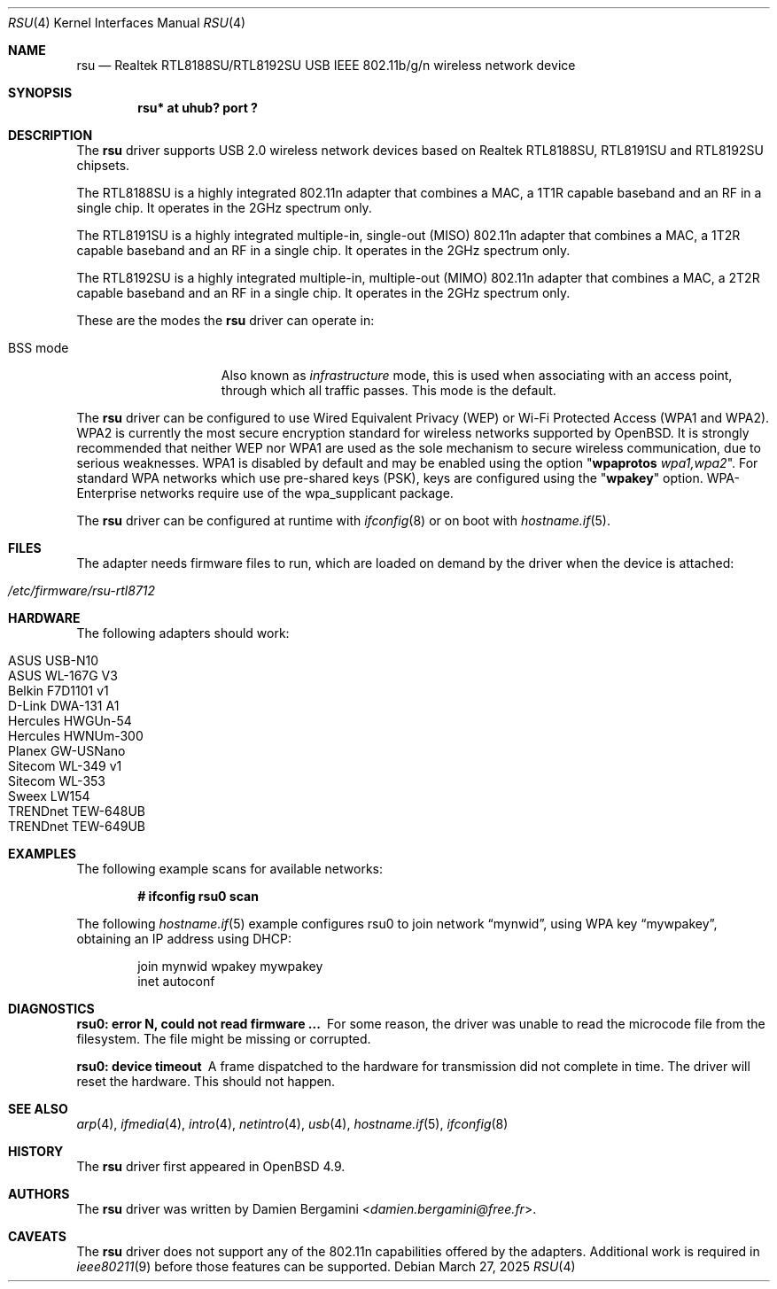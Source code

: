 .\" $OpenBSD: rsu.4,v 1.27 2025/03/27 15:12:14 jmc Exp $
.\"
.\" Copyright (c) 2010 Damien Bergamini <damien.bergamini@free.fr>
.\"
.\" Permission to use, copy, modify, and distribute this software for any
.\" purpose with or without fee is hereby granted, provided that the above
.\" copyright notice and this permission notice appear in all copies.
.\"
.\" THE SOFTWARE IS PROVIDED "AS IS" AND THE AUTHOR DISCLAIMS ALL WARRANTIES
.\" WITH REGARD TO THIS SOFTWARE INCLUDING ALL IMPLIED WARRANTIES OF
.\" MERCHANTABILITY AND FITNESS. IN NO EVENT SHALL THE AUTHOR BE LIABLE FOR
.\" ANY SPECIAL, DIRECT, INDIRECT, OR CONSEQUENTIAL DAMAGES OR ANY DAMAGES
.\" WHATSOEVER RESULTING FROM LOSS OF USE, DATA OR PROFITS, WHETHER IN AN
.\" ACTION OF CONTRACT, NEGLIGENCE OR OTHER TORTIOUS ACTION, ARISING OUT OF
.\" OR IN CONNECTION WITH THE USE OR PERFORMANCE OF THIS SOFTWARE.
.\"
.Dd $Mdocdate: March 27 2025 $
.Dt RSU 4
.Os
.Sh NAME
.Nm rsu
.Nd Realtek RTL8188SU/RTL8192SU USB IEEE 802.11b/g/n wireless network device
.Sh SYNOPSIS
.Cd "rsu* at uhub? port ?"
.Sh DESCRIPTION
The
.Nm
driver supports USB 2.0 wireless network devices based on Realtek
RTL8188SU, RTL8191SU and RTL8192SU chipsets.
.Pp
The RTL8188SU is a highly integrated 802.11n adapter that combines
a MAC, a 1T1R capable baseband and an RF in a single chip.
It operates in the 2GHz spectrum only.
.Pp
The RTL8191SU is a highly integrated multiple-in, single-out (MISO)
802.11n adapter that combines a MAC, a 1T2R capable baseband and an
RF in a single chip.
It operates in the 2GHz spectrum only.
.Pp
The RTL8192SU is a highly integrated multiple-in, multiple-out (MIMO)
802.11n adapter that combines a MAC, a 2T2R capable baseband and an
RF in a single chip.
It operates in the 2GHz spectrum only.
.Pp
These are the modes the
.Nm
driver can operate in:
.Bl -tag -width "IBSS-masterXX"
.It BSS mode
Also known as
.Em infrastructure
mode, this is used when associating with an access point, through
which all traffic passes.
This mode is the default.
.El
.Pp
The
.Nm
driver can be configured to use
Wired Equivalent Privacy (WEP) or
Wi-Fi Protected Access (WPA1 and WPA2).
WPA2 is currently the most secure encryption standard for wireless networks
supported by
.Ox .
It is strongly recommended that neither WEP nor WPA1
are used as the sole mechanism to secure wireless communication,
due to serious weaknesses.
WPA1 is disabled by default and may be enabled using the option
.Qq Cm wpaprotos Ar wpa1,wpa2 .
For standard WPA networks which use pre-shared keys (PSK),
keys are configured using the
.Qq Cm wpakey
option.
WPA-Enterprise networks require use of the wpa_supplicant package.
.Pp
The
.Nm
driver can be configured at runtime with
.Xr ifconfig 8
or on boot with
.Xr hostname.if 5 .
.Sh FILES
The adapter needs firmware files to run, which are loaded on demand by
the driver when the device is attached:
.Pp
.Bl -tag -width Ds -offset indent -compact
.It Pa /etc/firmware/rsu-rtl8712
.El
.Sh HARDWARE
The following adapters should work:
.Pp
.Bl -tag -width Ds -offset indent -compact
.It ASUS USB-N10
.It ASUS WL-167G V3
.It Belkin F7D1101 v1
.It D-Link DWA-131 A1
.It Hercules HWGUn-54
.It Hercules HWNUm-300
.It Planex GW-USNano
.It Sitecom WL-349 v1
.It Sitecom WL-353
.It Sweex LW154
.It TRENDnet TEW-648UB
.It TRENDnet TEW-649UB
.El
.Sh EXAMPLES
The following example scans for available networks:
.Pp
.Dl # ifconfig rsu0 scan
.Pp
The following
.Xr hostname.if 5
example configures rsu0 to join network
.Dq mynwid ,
using WPA key
.Dq mywpakey ,
obtaining an IP address using DHCP:
.Bd -literal -offset indent
join mynwid wpakey mywpakey
inet autoconf
.Ed
.Sh DIAGNOSTICS
.Bl -diag
.It "rsu0: error N, could not read firmware ..."
For some reason, the driver was unable to read the microcode file from the
filesystem.
The file might be missing or corrupted.
.It "rsu0: device timeout"
A frame dispatched to the hardware for transmission did not complete in time.
The driver will reset the hardware.
This should not happen.
.El
.Sh SEE ALSO
.Xr arp 4 ,
.Xr ifmedia 4 ,
.Xr intro 4 ,
.Xr netintro 4 ,
.Xr usb 4 ,
.Xr hostname.if 5 ,
.Xr ifconfig 8
.Sh HISTORY
The
.Nm
driver first appeared in
.Ox 4.9 .
.Sh AUTHORS
The
.Nm
driver was written by
.An Damien Bergamini Aq Mt damien.bergamini@free.fr .
.Sh CAVEATS
The
.Nm
driver does not support any of the 802.11n capabilities offered by the
adapters.
Additional work is required in
.Xr ieee80211 9
before those features can be supported.
